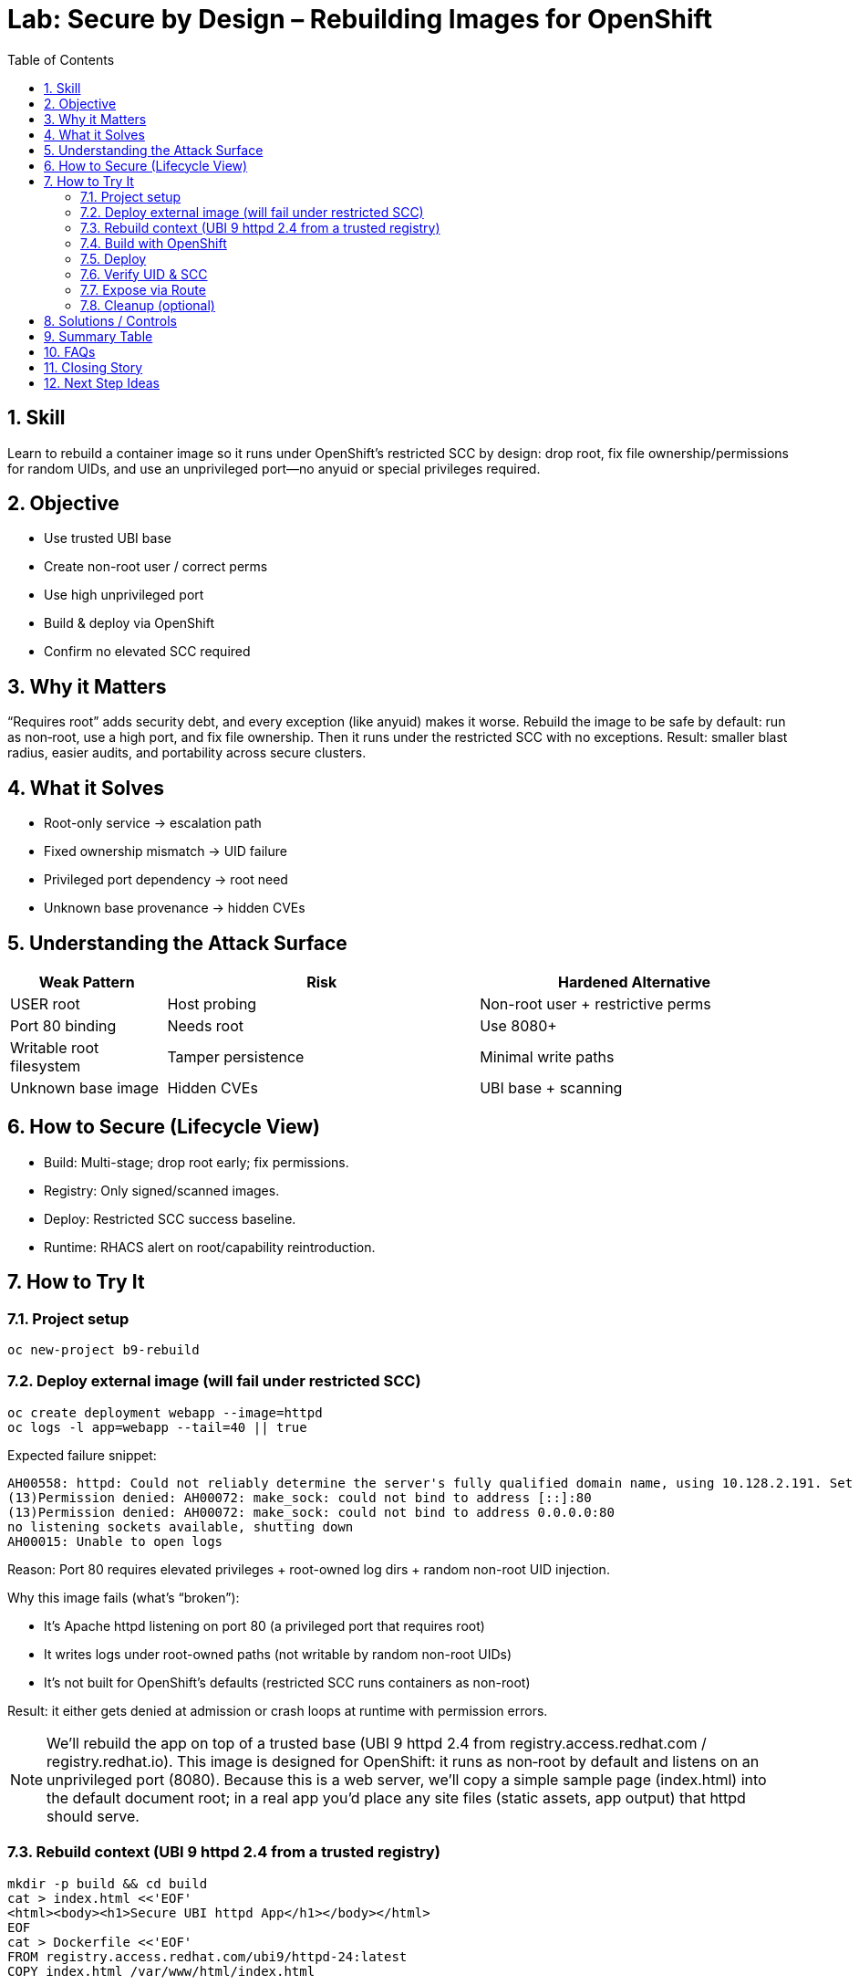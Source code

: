 = Lab: Secure by Design – Rebuilding Images for OpenShift
:labid: LAB-B9
:cis-summary: "Build images to run non-root on high ports with correct ownership—no special SCC required."
:mitre-summary: "Prevents privilege escalation and drift by rebuilding images to run non-root on high ports under restricted SCC."
:audit-evidence: "Rebuilt UBI image deploys under restricted SCC; id shows random non-root UID; service exposed without anyuid exception."
:cis-mitre-codes: '{"cisMapping":{"primary":["5.2.6"]},"mitre":{"techniques":["T1611"],"tactics":["TA0004"],"mitigations":["M1026","M1048"]}}'
:toc:
:sectnums:
:icons: font

== Skill
Learn to rebuild a container image so it runs under OpenShift’s restricted SCC by design: drop root, fix file ownership/permissions for random UIDs, and use an unprivileged port—no anyuid or special privileges required.

== Objective

* Use trusted UBI base
* Create non-root user / correct perms
* Use high unprivileged port
* Build & deploy via OpenShift
* Confirm no elevated SCC required

== Why it Matters
“Requires root” adds security debt, and every exception (like anyuid) makes it worse. Rebuild the image to be safe by default: run as non‑root, use a high port, and fix file ownership. Then it runs under the restricted SCC with no exceptions. Result: smaller blast radius, easier audits, and portability across secure clusters.

== What it Solves

* Root-only service → escalation path
* Fixed ownership mismatch → UID failure
* Privileged port dependency → root need
* Unknown base provenance → hidden CVEs

== Understanding the Attack Surface
[cols="1,2,2",options="header"]
|===
|Weak Pattern | Risk | Hardened Alternative
|USER root | Host probing | Non-root user + restrictive perms
|Port 80 binding | Needs root | Use 8080+
|Writable root filesystem | Tamper persistence | Minimal write paths
|Unknown base image | Hidden CVEs | UBI base + scanning
|===

== How to Secure (Lifecycle View)
* Build: Multi-stage; drop root early; fix permissions.
* Registry: Only signed/scanned images.
* Deploy: Restricted SCC success baseline.
* Runtime: RHACS alert on root/capability reintroduction.

== How to Try It

=== Project setup
[source,sh]
----
oc new-project b9-rebuild
----

=== Deploy external image (will fail under restricted SCC)
[source,sh]
----
oc create deployment webapp --image=httpd
oc logs -l app=webapp --tail=40 || true
----
Expected failure snippet:
[source,text]
----
AH00558: httpd: Could not reliably determine the server's fully qualified domain name, using 10.128.2.191. Set the 'ServerName' directive globally to suppress this message
(13)Permission denied: AH00072: make_sock: could not bind to address [::]:80
(13)Permission denied: AH00072: make_sock: could not bind to address 0.0.0.0:80
no listening sockets available, shutting down
AH00015: Unable to open logs
----
Reason: Port 80 requires elevated privileges + root-owned log dirs + random non-root UID injection.

Why this image fails (what’s “broken”):

* It’s Apache httpd listening on port 80 (a privileged port that requires root)
* It writes logs under root-owned paths (not writable by random non-root UIDs)
* It’s not built for OpenShift’s defaults (restricted SCC runs containers as non-root)

Result: it either gets denied at admission or crash loops at runtime with permission errors.

NOTE: We’ll rebuild the app on top of a trusted base (UBI 9 httpd 2.4 from registry.access.redhat.com / registry.redhat.io). This image is designed for OpenShift: it runs as non‑root by default and listens on an unprivileged port (8080). Because this is a web server, we’ll copy a simple sample page (index.html) into the default document root; in a real app you’d place any site files (static assets, app output) that httpd should serve.

=== Rebuild context (UBI 9 httpd 2.4 from a trusted registry)

[source,sh]
----
mkdir -p build && cd build
cat > index.html <<'EOF'
<html><body><h1>Secure UBI httpd App</h1></body></html>
EOF
cat > Dockerfile <<'EOF'
FROM registry.access.redhat.com/ubi9/httpd-24:latest
COPY index.html /var/www/html/index.html

USER 1001

EXPOSE 8080
EOF
----

=== Build with OpenShift
[source,sh]
----
oc new-build --name webapp --binary --strategy=docker
oc start-build webapp --from-dir=. --follow
oc get is
----

=== Deploy
[source,sh]
----
oc set image deployment/webapp *=image-registry.openshift-image-registry.svc:5000/b9-rebuild/webapp:latest
oc rollout status deployment/webapp
oc logs -l app=webapp --tail=40 || true
----

=== Verify UID & SCC
[source,sh]
----
oc exec deploy/webapp -- id -u
oc get pod -l app=webapp -o jsonpath='{.items[0].metadata.annotations.openshift\.io/scc}{"\n"}'
----
Expected:

* `id -u` prints a non-zero UID (NOT 0), e.g., random high UID
* SCC annotation shows `restricted-v2`

What “restricted-v2” means (in short):

* Non-root only: containers must not run as UID 0
* No privilege escalation; no privileged or host access (hostPID/IPC/Network disallowed)
* ALL Linux capabilities dropped by default; adding extra caps is blocked
* Default seccomp (runtime/default) and SELinux MCS isolation
* Designed so well-built apps run safely without any special SCC

=== Expose via Route
[source,sh]
----
oc expose deployment webapp --port=8080 --target-port=8080
oc expose service webapp
ROUTE=$(oc get route webapp -o jsonpath='{.spec.host}')
curl -s http://$ROUTE | head -3
----

NOTE: Keep project for LAB-B10 (TLS). Delete only if done.

=== Cleanup (optional)
[source,sh]
----
oc delete project b9-rebuild --wait=false
----

== Solutions / Controls

* UBI base (maintained)
* Non-root execution
* High port selection
* RHACS root/capability policies
* GitOps Dockerfile history

== Summary Table
[cols="1,2,2,2",options="header"]
|===
|Design Element | Insecure Form | Secure Form | Benefit
|User | root | non-root (random UID) | Reduced escalation
|Port | 80 | 8080 | No privileged need
|Base Image | Unknown | UBI Micro | Maintained & scanned
|File Ownership | root-only | root:0 with g+rw | Random UID compat
|===

== FAQs
Why not just grant anyuid?:: Short-term speed, long-term security debt. Rebuilds avoid exceptions and reduce blast radius.
Is UBI required?:: No, but offers predictable updates & support.
How small should images be?:: Smaller surface → fewer CVEs & faster pulls.

== Closing Story
Rebuilding is embedding security into the product lifecycle—fewer exceptions, faster approvals.

== Next Step Ideas

* Pipeline check: fail if USER root in final layer
* Image signing before deployment
* Compare CVE count before vs after


